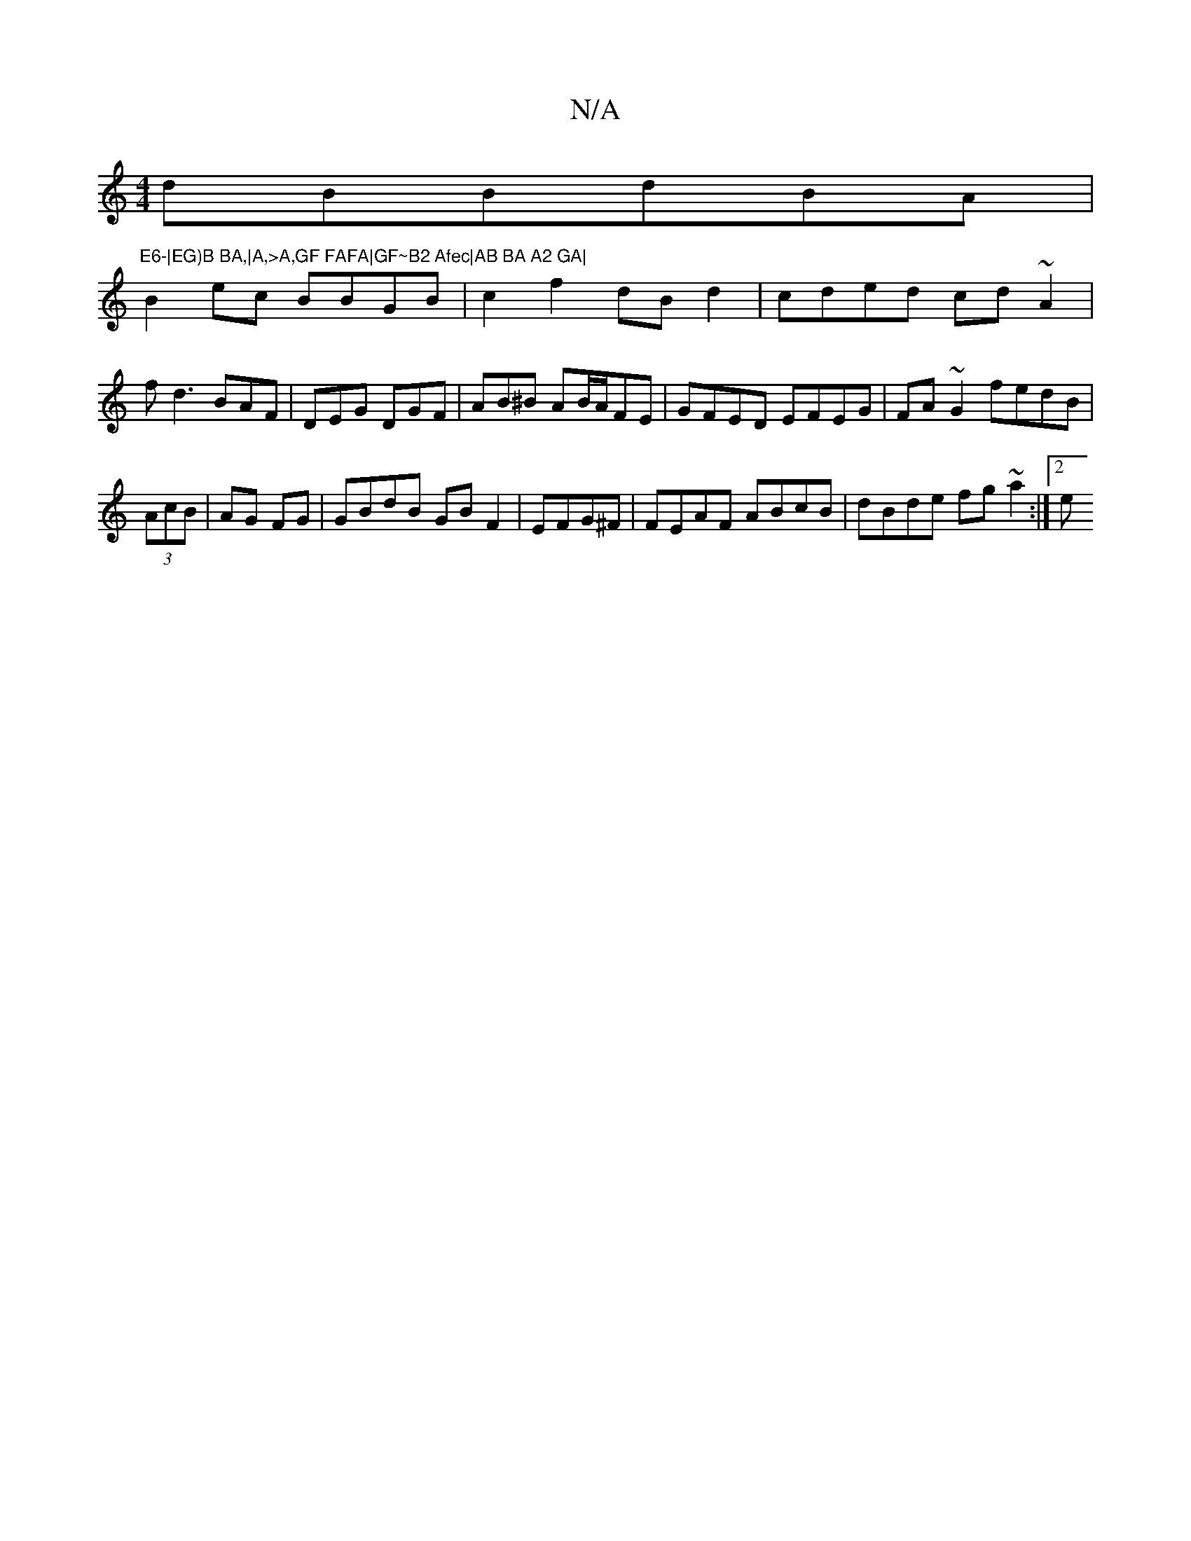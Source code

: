X:1
T:N/A
M:4/4
R:N/A
K:Cmajor
 dBBdBA|"E6-|EG)B BA,|A,>A,GF FAFA|GF~B2 Afec|AB BA A2 GA|
B2ec BBGB|c2f2 dBd2|cded cd~A2|
fd3 BAF|DEG DGF | AB^B AB/A/FE|GFED EFEG|FA~G2 fedB|
(3AcB | AG FG| GBdB GBF2|EFG^F|FEAF ABcB|dBde fg~a2:|2 e